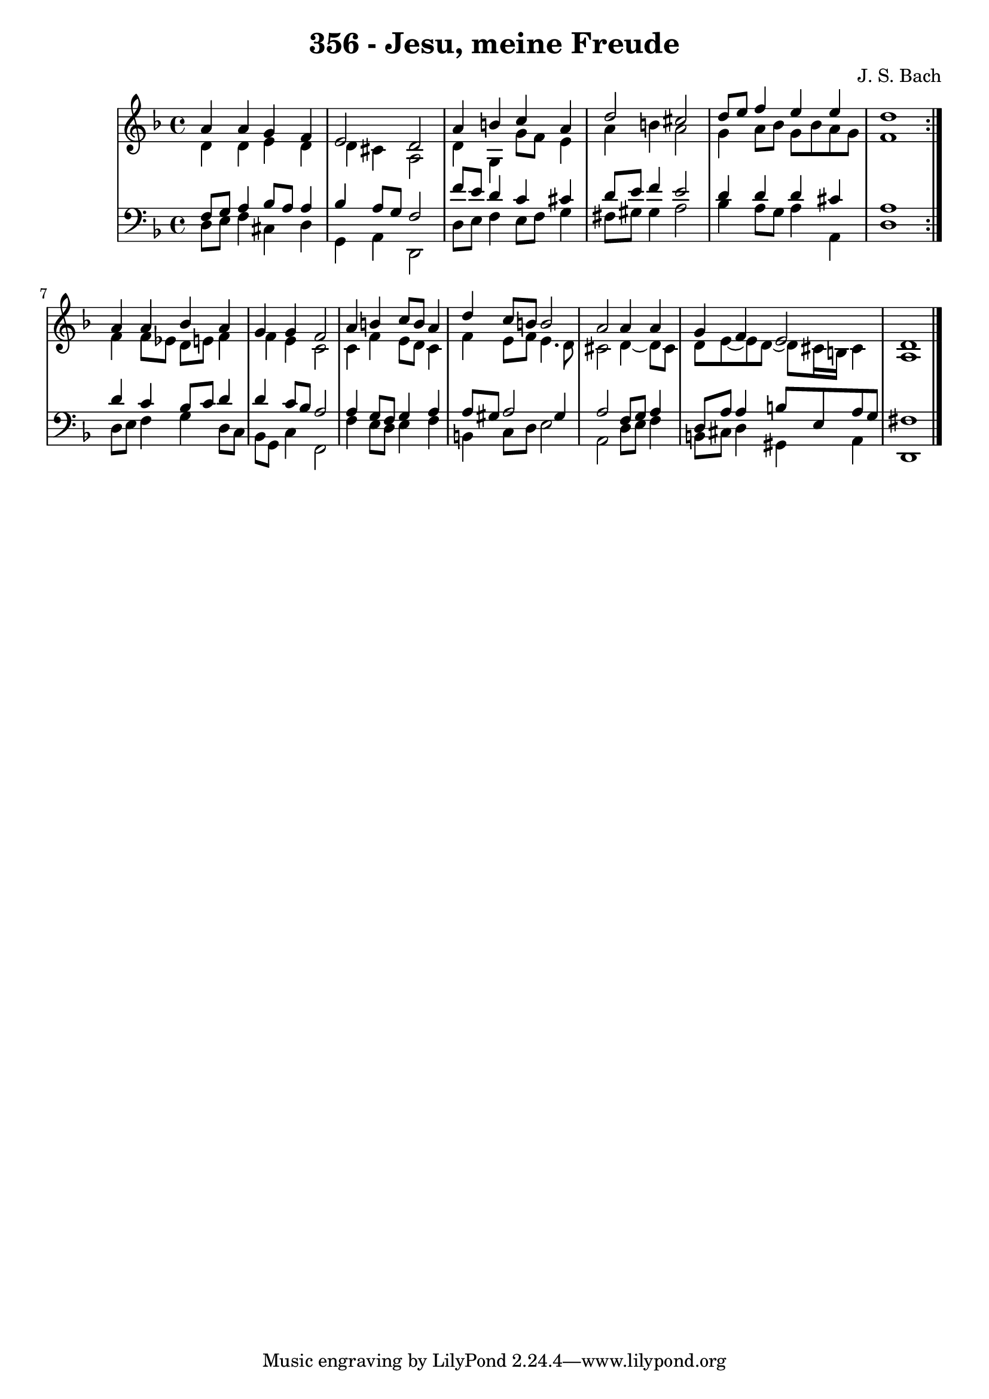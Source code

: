 \version "2.10.33"

\header {
  title = "356 - Jesu, meine Freude"
  composer = "J. S. Bach"
}


global = {
  \time 4/4
  \key d \minor
}


soprano = \relative c'' {
  \repeat volta 2 {
    a4 a4 g4 f4 
    e2 d2 
    a'4 b4 c4 a4 
    d2 cis2 
    d8 e8 f4 e4 e4     %5
    d1 }
  a4 a4 bes4 a4 
  g4 g4 f2 
  a4 b4 c8 b8 a4 
  d4 c8 b8 b2   %10
  a2 a4 a4 
  g4 f4 e2 
  d1 
  
}

alto = \relative c' {
  \repeat volta 2 {
    d4 d4 e4 d4 
    d4 cis4 a2 
    d4 g,4 g'8 f8 e4 
    a4 b4 a2 
    g4 a8 bes8 g8 bes8 a8 g8     %5
    f1 }
  f4 f8 ees8 d8 e8 f4 
  f4 e4 c2 
  c4 f4 e8 d8 c4 
  f4 e8 f8 e4. d8   %10
  cis2 d4~ d8 cis8 
  d8 e8~ e8 d8~ d8 cis16 b16 cis4 
  a1 
  
}

tenor = \relative c {
  \repeat volta 2 {
    f8 g8 a4 bes8 a8 a4 
    bes4 a8 g8 f2 
    f'8 e8 d4 c4 cis4 
    d8 e8 f4 e2 
    d4 d4 d4 cis4     %5
    a1 }
  d4 c4 bes8 c8 d4 
  d4 c8 bes8 a2 
  a4 g8 f8 g4 a4 
  a8 gis8 a2 gis4   %10
  a2 f8 g8 a4 
  d,8 a'8 a4 b8 e,8 a8 g8 
  fis1 
  
}

baixo = \relative c {
  \repeat volta 2 {
    d8 e8 f4 cis4 d4 
    g,4 a4 d,2 
    d'8 e8 f4 e8 f8 g4 
    fis8 gis8 gis4 a2 
    bes4 a8 g8 a4 a,4     %5
    d1 }
  d8 e8 f4 g4 d8 c8 
  bes8 g8 c4 f,2 
  f'4 e8 d8 e4 f4 
  b,4 c8 d8 e2   %10
  a,2 d8 e8 f4 
  b,8 cis8 d4 gis,4 a4 
  d,1 
  
}

\score {
  <<
    \new StaffGroup <<
      \override StaffGroup.SystemStartBracket #'style = #'line 
      \new Staff {
        <<
          \global
          \new Voice = "soprano" { \voiceOne \soprano }
          \new Voice = "alto" { \voiceTwo \alto }
        >>
      }
      \new Staff {
        <<
          \global
          \clef "bass"
          \new Voice = "tenor" {\voiceOne \tenor }
          \new Voice = "baixo" { \voiceTwo \baixo \bar "|."}
        >>
      }
    >>
  >>
  \layout {}
  \midi {}
}